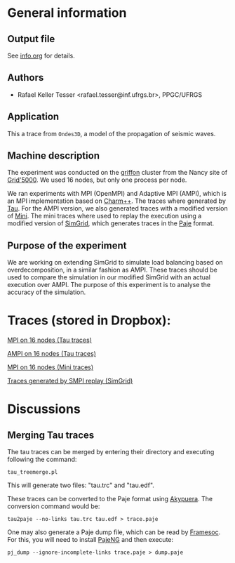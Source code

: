 #+STARTUP: overview inlineimages

* General information
** Output file
See [[file:info.org][info.org]] for details.
** Authors
- Rafael Keller Tesser <rafael.tesser@inf.ufrgs.br>, PPGC/UFRGS
** Application
This a trace from =Ondes3D=, a model of the propagation of seismic waves. 
** Machine description 
The experiment was conducted on the [[https://www.grid5000.fr/mediawiki/index.php/Nancy:Hardware#Griffon][griffon]] cluster from the Nancy site of 
[[http://www.grid5000.fr][Grid'5000]]. We used 16 nodes, but only one process per node.

We ran experiments with MPI (OpenMPI) and Adaptive MPI (AMPI), which is an MPI implementation based on [[http://charm.cs.uiuc.edu][Charm++]]. The traces where generated by [[https://www.cs.uoregon.edu/research/tau/home.php][Tau]]. For the AMPI version, we also generated traces with a modified version of [[https://github.com/gmarkomanolis/mini][Mini]]. The mini traces where used to replay the execution using a modified version of [[http://simgrid.gforge.inria.fr/][SimGrid]], which generates traces in the [[http://sourceforge.net/projects/paje/][Paje]] format.

** Purpose of the experiment
We are working on extending SimGrid to simulate load balancing based on overdecomposition, in a similar fashion as AMPI. These traces should be used to compare the simulation in our modified SimGrid with an actual execution over AMPI. The purpose of this experiment is to analyse the accuracy of the simulation.

* Traces (stored in Dropbox):

[[https://www.dropbox.com/s/tlgbdjoj24v7u6q/MPI_16nodes.Tau.tbz?dl=0][MPI on 16 nodes (Tau traces)]]

[[https://www.dropbox.com/s/emrkrn5cxc7mztq/AMPI_16nodes.tbz?dl=0][AMPI on 16 nodes (Tau traces)]]

[[https://www.dropbox.com/s/dt6cv3tkq9wzkae/MPI_16nodes.Mini.tbz?dl=0][MPI on 16 nodes (Mini traces)]]

[[https://www.dropbox.com/s/2d63qv9cn7rwv4k/SMPI_REPLAY_16nodes.tbz?dl=0][Traces generated by SMPI replay (SimGrid)]]

* Discussions

** Merging Tau traces
The tau traces can be merged by entering their directory and executing following the command:

=tau_treemerge.pl=

This will generate two files: "tau.trc" and "tau.edf".

These traces can be converted to the Paje format using [[https://github.com/schnorr/akypuera][Akypuera]]. The conversion command would be:

=tau2paje --no-links tau.trc tau.edf > trace.paje=

One may also generate a Paje dump file, which can be read by [[https://github.com/soctrace-inria/framesoc][Framesoc]]. For this, you will need to install [[https://github.com/schnorr/pajeng][PajeNG]] and then execute:

=pj_dump --ignore-incomplete-links trace.paje > dump.paje=

